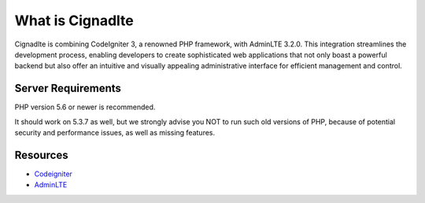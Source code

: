 ###################
What is Cignadlte
###################

Cignadlte is combining CodeIgniter 3, a renowned PHP framework, with AdminLTE 3.2.0. This integration streamlines the development process, enabling developers to create sophisticated web applications that not only boast a powerful backend but also offer an intuitive and visually appealing administrative interface for efficient management and control.

*******************
Server Requirements
*******************

PHP version 5.6 or newer is recommended.

It should work on 5.3.7 as well, but we strongly advise you NOT to run
such old versions of PHP, because of potential security and performance
issues, as well as missing features.

*********
Resources
*********

-  `Codeigniter <https://codeigniter.com/docs>`_
-  `AdminLTE <https://github.com/ColorlibHQ/AdminLTE>`_
